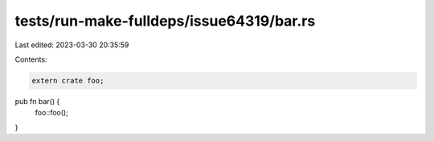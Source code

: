 tests/run-make-fulldeps/issue64319/bar.rs
=========================================

Last edited: 2023-03-30 20:35:59

Contents:

.. code-block:: rs

    extern crate foo;

pub fn bar() {
    foo::foo();
}



